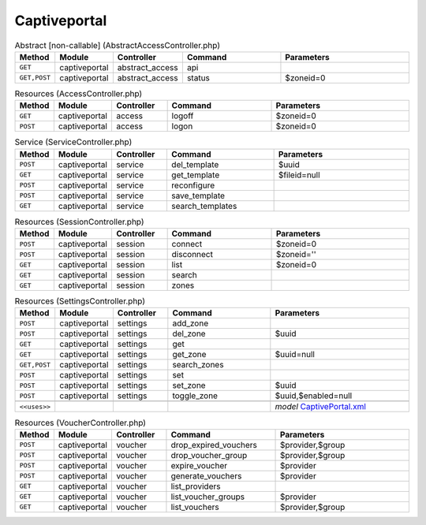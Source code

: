 Captiveportal
~~~~~~~~~~~~~

.. csv-table:: Abstract [non-callable] (AbstractAccessController.php)
   :header: "Method", "Module", "Controller", "Command", "Parameters"
   :widths: 4, 15, 15, 30, 40

    "``GET``","captiveportal","abstract_access","api",""
    "``GET,POST``","captiveportal","abstract_access","status","$zoneid=0"

.. csv-table:: Resources (AccessController.php)
   :header: "Method", "Module", "Controller", "Command", "Parameters"
   :widths: 4, 15, 15, 30, 40

    "``GET``","captiveportal","access","logoff","$zoneid=0"
    "``POST``","captiveportal","access","logon","$zoneid=0"

.. csv-table:: Service (ServiceController.php)
   :header: "Method", "Module", "Controller", "Command", "Parameters"
   :widths: 4, 15, 15, 30, 40

    "``POST``","captiveportal","service","del_template","$uuid"
    "``GET``","captiveportal","service","get_template","$fileid=null"
    "``POST``","captiveportal","service","reconfigure",""
    "``POST``","captiveportal","service","save_template",""
    "``GET``","captiveportal","service","search_templates",""

.. csv-table:: Resources (SessionController.php)
   :header: "Method", "Module", "Controller", "Command", "Parameters"
   :widths: 4, 15, 15, 30, 40

    "``POST``","captiveportal","session","connect","$zoneid=0"
    "``POST``","captiveportal","session","disconnect","$zoneid=''"
    "``GET``","captiveportal","session","list","$zoneid=0"
    "``GET``","captiveportal","session","search",""
    "``GET``","captiveportal","session","zones",""

.. csv-table:: Resources (SettingsController.php)
   :header: "Method", "Module", "Controller", "Command", "Parameters"
   :widths: 4, 15, 15, 30, 40

    "``POST``","captiveportal","settings","add_zone",""
    "``POST``","captiveportal","settings","del_zone","$uuid"
    "``GET``","captiveportal","settings","get",""
    "``GET``","captiveportal","settings","get_zone","$uuid=null"
    "``GET,POST``","captiveportal","settings","search_zones",""
    "``POST``","captiveportal","settings","set",""
    "``POST``","captiveportal","settings","set_zone","$uuid"
    "``POST``","captiveportal","settings","toggle_zone","$uuid,$enabled=null"

    "``<<uses>>``", "", "", "", "*model* `CaptivePortal.xml <https://github.com/opnsense/core/blob/master/src/opnsense/mvc/app/models/OPNsense/CaptivePortal/CaptivePortal.xml>`__"

.. csv-table:: Resources (VoucherController.php)
   :header: "Method", "Module", "Controller", "Command", "Parameters"
   :widths: 4, 15, 15, 30, 40

    "``POST``","captiveportal","voucher","drop_expired_vouchers","$provider,$group"
    "``POST``","captiveportal","voucher","drop_voucher_group","$provider,$group"
    "``POST``","captiveportal","voucher","expire_voucher","$provider"
    "``POST``","captiveportal","voucher","generate_vouchers","$provider"
    "``GET``","captiveportal","voucher","list_providers",""
    "``GET``","captiveportal","voucher","list_voucher_groups","$provider"
    "``GET``","captiveportal","voucher","list_vouchers","$provider,$group"
